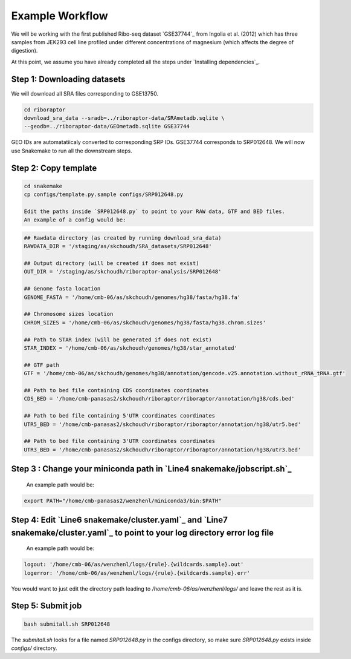
Example Workflow
----------------

We will be working with the first published Ribo-seq dataset `GSE37744`_ from Ingolia et al. (2012) which has three samples from JEK293 cell line profiled under different concentrations of magnesium (which affects the degree of digestion).

At this point, we assume you have already completed all the steps under `Installing dependencies`_. 


Step 1: Downloading datasets
~~~~~~~~~~~~~~~~~~~~~~~~~~~~

We will download all SRA files corresponding to GSE13750.

.. code-block:: bash
   
   cd riboraptor
   download_sra_data --sradb=../riboraptor-data/SRAmetadb.sqlite \
   --geodb=../riboraptor-data/GEOmetadb.sqlite GSE37744

GEO IDs are automatatiicaly converted to corresponding SRP IDs. GSE37744 corresponds to SRP012648.
We will now use Snakemake to run all the downstream steps.

Step 2: Copy template
~~~~~~~~~~~~~~~~~~~~~~

.. code-block:: bash
   
   cd snakemake
   cp configs/template.py.sample configs/SRP012648.py
   
   Edit the paths inside `SRP012648.py` to point to your RAW data, GTF and BED files.
   An example of a config would be:
   
.. code-block:: python
   
   ## Rawdata directory (as created by running download_sra_data)
   RAWDATA_DIR = '/staging/as/skchoudh/SRA_datasets/SRP012648'
   
   ## Output directory (will be created if does not exist)
   OUT_DIR = '/staging/as/skchoudh/riboraptor-analysis/SRP012648'   
   
   ## Genome fasta location
   GENOME_FASTA = '/home/cmb-06/as/skchoudh/genomes/hg38/fasta/hg38.fa'
   
   ## Chromosome sizes location
   CHROM_SIZES = '/home/cmb-06/as/skchoudh/genomes/hg38/fasta/hg38.chrom.sizes'
   
   ## Path to STAR index (will be generated if does not exist)
   STAR_INDEX = '/home/cmb-06/as/skchoudh/genomes/hg38/star_annotated'

   ## GTF path
   GTF = '/home/cmb-06/as/skchoudh/genomes/hg38/annotation/gencode.v25.annotation.without_rRNA_tRNA.gtf'

   ## Path to bed file containing CDS coordinates coordinates
   CDS_BED = '/home/cmb-panasas2/skchoudh/riboraptor/riboraptor/annotation/hg38/cds.bed'
   
   ## Path to bed file containing 5'UTR coordinates coordinates
   UTR5_BED = '/home/cmb-panasas2/skchoudh/riboraptor/riboraptor/annotation/hg38/utr5.bed'

   ## Path to bed file containing 3'UTR coordinates coordinates
   UTR3_BED = '/home/cmb-panasas2/skchoudh/riboraptor/riboraptor/annotation/hg38/utr3.bed'


Step 3 : Change your miniconda path in `Line4 snakemake/jobscript.sh`_
~~~~~~~~~~~~~~~~~~~~~~~~~~~~~~~~~~~~~~~~~~~~~~~~~~~~~~~~~~~~~~~~~~~~~~~

   An example path would be:
.. code-block:: bash  
    
   export PATH="/home/cmb-panasas2/wenzhenl/miniconda3/bin:$PATH"


Step 4: Edit `Line6 snakemake/cluster.yaml`_ and `Line7 snakemake/cluster.yaml`_ to point to your log directory error log file
~~~~~~~~~~~~~~~~~~~~~~~~~~~~~~~~~~~~~~~~~~~~~~~~~~~~~~~~~~~~~~~~~~~~~~~~~~~~~~~~~~~~~~~~~~~~~~~~~~~~~~~~~~~~~~~~~~~~~~~~~~  
   
   An example path would be:
   
.. code-block:: yaml

   logout: '/home/cmb-06/as/wenzhenl/logs/{rule}.{wildcards.sample}.out'
   logerror: '/home/cmb-06/as/wenzhenl/logs/{rule}.{wildcards.sample}.err'

You would want to just edit the directory path leading to `/home/cmb-06/as/wenzhenl/logs/` and leave the rest as it is.

Step 5: Submit job
~~~~~~~~~~~~~~~~~~

.. code-block:: bash

   bash submitall.sh SRP012648

The `submitall.sh` looks for a file named `SRP012648.py` in the configs directory, so make sure `SRP012648.py` exists inside
`configs/` directory.
